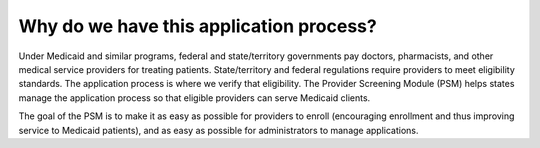 Why do we have this application process?
=======================================

Under Medicaid and similar programs, federal and state/territory governments
pay doctors, pharmacists, and other medical service providers for treating
patients. State/territory and federal regulations require providers to meet
eligibility standards. The application process is where we verify that
eligibility. The Provider Screening Module (PSM) helps states manage the
application process so that eligible providers can serve Medicaid
clients.

The goal of the PSM is to make it as easy as possible for providers to
enroll (encouraging enrollment and thus improving service to Medicaid
patients), and as easy as possible for administrators to manage
applications.

